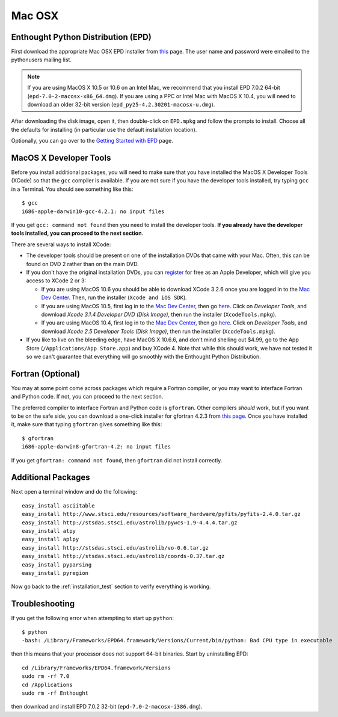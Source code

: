 .. _Mac_OSX:

Mac OSX
=======

Enthought Python Distribution (EPD)
-----------------------------------

First download the appropriate Mac OSX EPD installer from `this <http://cxc.cfa.harvard.edu/contrib/python4astronomers>`_ page.
The user name and password were emailed to the pythonusers mailing list.

.. note:: If you are using MacOS X 10.5 or 10.6 on an Intel Mac, we 
          recommend that you install EPD 7.0.2 64-bit
          (``epd-7.0-2-macosx-x86_64.dmg``). If you are using a PPC or
          Intel Mac with MacOS X 10.4, you will need to download an older
          32-bit version (``epd_py25-4.2.30201-macosx-u.dmg``).

After downloading the disk image, open it, then double-click on
``EPD.mpkg`` and follow the prompts to install. Choose all the defaults for
installing (in particular use the default installation location).

Optionally, you can go over to the `Getting Started with EPD
<http://www.enthought.com/products/epdgetstart.php?platform=mac>`_ page.

MacOS X Developer Tools
-----------------------

Before you install additional packages, you will need to make sure that you
have installed the MacOS X Developer Tools (XCode) so that the ``gcc``
compiler is available. If you are not sure if you have the developer tools
installed, try typing ``gcc`` in a Terminal. You should see something like this::

    $ gcc
    i686-apple-darwin10-gcc-4.2.1: no input files

If you get ``gcc: command not found`` then you need to install the
developer tools. **If you already have the developer tools installed, you can
proceed to the next section**.

There are several ways to install XCode:

* The developer tools should be present on one of the installation DVDs
  that came with your Mac. Often, this can be found on DVD 2 rather than on
  the main DVD.

* If you don't have the original installation DVDs, you can `register
  <http://developer.apple.com/programs/register/>`_ for free as an Apple
  Developer, which will give you access to XCode 2 or 3:

  - If you are using MacOS 10.6 you should be able to download XCode 3.2.6
    once you are logged in to the `Mac Dev Center
    <http://developer.apple.com/devcenter/mac/index.action>`_. Then, run
    the installer (``Xcode and iOS SDK``).

  - If you are using MacOS 10.5, first log in to the `Mac Dev Center
    <http://developer.apple.com/devcenter/mac/index.action>`_, then go
    `here
    <http://connect.apple.com/cgi-bin/WebObjects/MemberSite.woa/wa/downloads>`_.
    Click on `Developer Tools`, and download `Xcode 3.1.4 Developer DVD
    (Disk Image)`, then run the installer (``XcodeTools.mpkg``).

  - If you are using MacOS 10.4, first log in to the `Mac Dev Center
    <http://developer.apple.com/devcenter/mac/index.action>`_, then go
    `here
    <http://connect.apple.com/cgi-bin/WebObjects/MemberSite.woa/wa/downloads>`_.
    Click on `Developer Tools`, and download `Xcode 2.5 Developer Tools
    (Disk Image)`, then run the installer (``XcodeTools.mpkg``).

* If you like to live on the bleeding edge, have MacOS X 10.6.6, and don't
  mind shelling out $4.99, go to the App Store (``/Applications/App
  Store.app``) and buy XCode 4. Note that while this should work, we have
  not tested it so we can't guarantee that everything will go smoothly with
  the Enthought Python Distribution.

Fortran (Optional)
------------------

You may at some point come across packages which require a Fortran
compiler, or you may want to interface Fortran and Python code. If not, you
can proceed to the next section.

The preferred compiler to interface Fortran and Python code is ``gfortran``.
Other compilers `should` work, but if you want to be on the safe side, you
can download a one-click installer for gfortran 4.2.3 from `this page
<http://r.research.att.com/tools/>`_. Once you have installed it, make sure
that typing ``gfortran`` gives something like this::

    $ gfortran
    i686-apple-darwin8-gfortran-4.2: no input files

If you get ``gfortran: command not found``, then ``gfortran`` did not
install correctly.

Additional Packages
-------------------

Next open a terminal window and do the following::

  easy_install asciitable
  easy_install http://www.stsci.edu/resources/software_hardware/pyfits/pyfits-2.4.0.tar.gz
  easy_install http://stsdas.stsci.edu/astrolib/pywcs-1.9-4.4.4.tar.gz
  easy_install atpy
  easy_install aplpy
  easy_install http://stsdas.stsci.edu/astrolib/vo-0.6.tar.gz
  easy_install http://stsdas.stsci.edu/astrolib/coords-0.37.tar.gz
  easy_install pyparsing
  easy_install pyregion

Now go back to the :ref:`installation_test` section to verify everything is working.

Troubleshooting
---------------

If you get the following error when attempting to start up ``python``::

    $ python
    -bash: /Library/Frameworks/EPD64.framework/Versions/Current/bin/python: Bad CPU type in executable

then this means that your processor does not support 64-bit binaries. Start
by uninstalling EPD::

    cd /Library/Frameworks/EPD64.framework/Versions
    sudo rm -rf 7.0
    cd /Applications
    sudo rm -rf Enthought

then download and install EPD 7.0.2 32-bit (``epd-7.0-2-macosx-i386.dmg``).